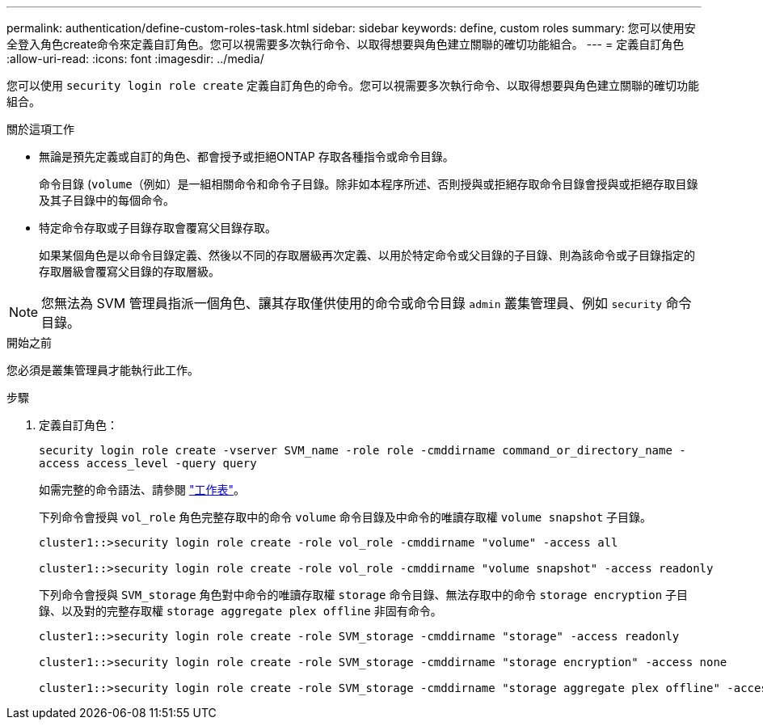 ---
permalink: authentication/define-custom-roles-task.html 
sidebar: sidebar 
keywords: define, custom roles 
summary: 您可以使用安全登入角色create命令來定義自訂角色。您可以視需要多次執行命令、以取得想要與角色建立關聯的確切功能組合。 
---
= 定義自訂角色
:allow-uri-read: 
:icons: font
:imagesdir: ../media/


[role="lead"]
您可以使用 `security login role create` 定義自訂角色的命令。您可以視需要多次執行命令、以取得想要與角色建立關聯的確切功能組合。

.關於這項工作
* 無論是預先定義或自訂的角色、都會授予或拒絕ONTAP 存取各種指令或命令目錄。
+
命令目錄 (`volume`（例如）是一組相關命令和命令子目錄。除非如本程序所述、否則授與或拒絕存取命令目錄會授與或拒絕存取目錄及其子目錄中的每個命令。

* 特定命令存取或子目錄存取會覆寫父目錄存取。
+
如果某個角色是以命令目錄定義、然後以不同的存取層級再次定義、以用於特定命令或父目錄的子目錄、則為該命令或子目錄指定的存取層級會覆寫父目錄的存取層級。




NOTE: 您無法為 SVM 管理員指派一個角色、讓其存取僅供使用的命令或命令目錄 `admin` 叢集管理員、例如 `security` 命令目錄。

.開始之前
您必須是叢集管理員才能執行此工作。

.步驟
. 定義自訂角色：
+
`security login role create -vserver SVM_name -role role -cmddirname command_or_directory_name -access access_level -query query`

+
如需完整的命令語法、請參閱 link:config-worksheets-reference.html["工作表"]。

+
下列命令會授與 `vol_role` 角色完整存取中的命令 `volume` 命令目錄及中命令的唯讀存取權 `volume snapshot` 子目錄。

+
[listing]
----
cluster1::>security login role create -role vol_role -cmddirname "volume" -access all

cluster1::>security login role create -role vol_role -cmddirname "volume snapshot" -access readonly
----
+
下列命令會授與 `SVM_storage` 角色對中命令的唯讀存取權 `storage` 命令目錄、無法存取中的命令 `storage encryption` 子目錄、以及對的完整存取權 `storage aggregate plex offline` 非固有命令。

+
[listing]
----
cluster1::>security login role create -role SVM_storage -cmddirname "storage" -access readonly

cluster1::>security login role create -role SVM_storage -cmddirname "storage encryption" -access none

cluster1::>security login role create -role SVM_storage -cmddirname "storage aggregate plex offline" -access all
----

